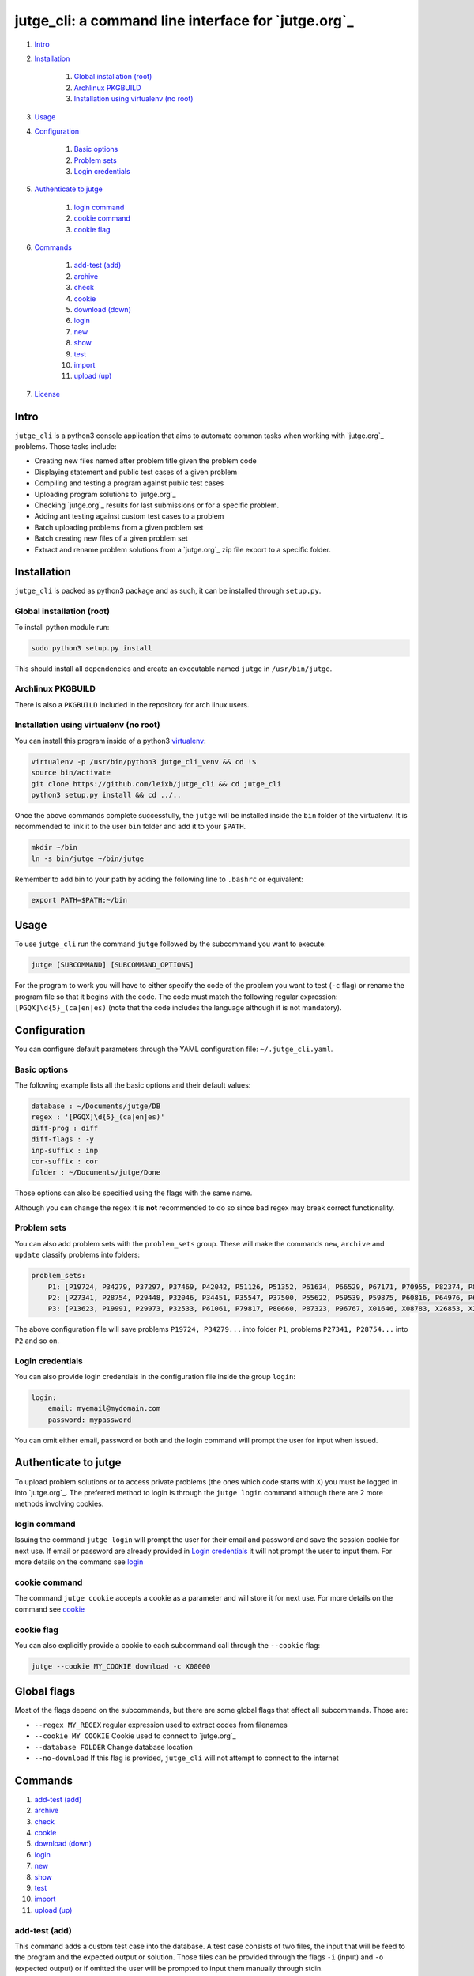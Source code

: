 jutge\_cli: a command line interface for `jutge.org`_
=========================================================================

#. `Intro`_
#. `Installation`_

    #. `Global installation (root)`_
    #. `Archlinux PKGBUILD`_
    #. `Installation using virtualenv (no root)`_

#. `Usage`_
#. `Configuration`_

    #. `Basic options`_
    #. `Problem sets`_
    #. `Login credentials`_

#. `Authenticate to jutge`_

    #. `login command`_
    #. `cookie command`_
    #. `cookie flag`_

#. `Commands`_

    #. `add-test (add)`_
    #. `archive`_
    #. `check`_
    #. `cookie`_
    #. `download (down)`_
    #. `login`_
    #. `new`_
    #. `show`_
    #. `test`_
    #. `import`_
    #. `upload (up)`_

#. `License`_

Intro
-----

``jutge_cli`` is a python3 console application that aims to automate common
tasks when working with `jutge.org`_ problems. Those tasks
include:

* Creating new files named after problem title given the problem code
* Displaying statement and public test cases of a given problem
* Compiling and testing a program against public test cases
* Uploading program solutions to `jutge.org`_
* Checking `jutge.org`_ results for last submissions or for
  a specific problem.
* Adding ant testing against custom test cases to a problem
* Batch uploading problems from a given problem set
* Batch creating new files of a given problem set
* Extract and rename problem solutions from a `jutge.org`_ zip file export
  to a specific folder.


Installation
------------

``jutge_cli`` is packed as python3 package and as such, it can be installed
through ``setup.py``.


Global installation (root)
~~~~~~~~~~~~~~~~~~~~~~~~~~

To install python module run:

.. code:: sh

    sudo python3 setup.py install

This should install all dependencies and create an executable named
``jutge`` in ``/usr/bin/jutge``.


Archlinux PKGBUILD
~~~~~~~~~~~~~~~~~~

There is also a ``PKGBUILD`` included in the repository for arch linux users.


Installation using virtualenv (no root)
~~~~~~~~~~~~~~~~~~~~~~~~~~~~~~~~~~~~~~~

You can install this program inside of a python3
`virtualenv <https://virtualenv.pypa.io/>`_:

.. code:: sh

    virtualenv -p /usr/bin/python3 jutge_cli_venv && cd !$
    source bin/activate
    git clone https://github.com/leixb/jutge_cli && cd jutge_cli
    python3 setup.py install && cd ../..

Once the above commands complete successfully, the ``jutge`` will be installed
inside the ``bin`` folder of the virtualenv. It is recommended to link it to
the user ``bin`` folder and add it to your ``$PATH``.

.. code:: sh

    mkdir ~/bin
    ln -s bin/jutge ~/bin/jutge

Remember to add bin to your path by adding the following line to ``.bashrc``
or equivalent:

.. code:: sh

    export PATH=$PATH:~/bin


Usage
-----

To use ``jutge_cli`` run the command ``jutge`` followed by the
subcommand you want to execute:

.. code:: sh

    jutge [SUBCOMMAND] [SUBCOMMAND_OPTIONS]

For the program to work you will have to either specify the code of the
problem you want to test (``-c`` flag) or rename the program file so
that it begins with the code. The code must match the following regular
expression: ``[PGQX]\d{5}_(ca|en|es)`` (note that the code includes the
language although it is not mandatory).


Configuration
-------------

You can configure default parameters through the YAML configuration file:
``~/.jutge_cli.yaml``.

Basic options
~~~~~~~~~~~~~

The following example lists all the basic options and
their default values:

.. code:: yaml

    database : ~/Documents/jutge/DB
    regex : '[PGQX]\d{5}_(ca|en|es)'
    diff-prog : diff
    diff-flags : -y
    inp-suffix : inp
    cor-suffix : cor
    folder : ~/Documents/jutge/Done

Those options can also be specified using the flags with the same name.

Although you can change the regex it is **not** recommended to do so since bad
regex may break correct functionality.


Problem sets
~~~~~~~~~~~~

You can also add problem sets with the ``problem_sets`` group. These will
make the commands ``new``, ``archive`` and ``update`` classify problems into
folders:

.. code:: yaml

    problem_sets:
        P1: [P19724, P34279, P37297, P37469, P42042, P51126, P51352, P61634, P66529, P67171, P70955, P82374, P89265, P92351, P98960, P99182, X54725, X59678, X64734, X89070]
        P2: [P27341, P28754, P29448, P32046, P34451, P35547, P37500, P55622, P59539, P59875, P60816, P64976, P65171, P74398, P79784, P85370, P97156, X30229, X32391, X80452]
        P3: [P13623, P19991, P29973, P32533, P61061, P79817, P80660, P87323, P96767, X01646, X08783, X26853, X29759, X59091, X84338, X98097]

The above configuration file will save problems ``P19724, P34279...`` into
folder ``P1``, problems ``P27341, P28754...`` into ``P2`` and so on.


Login credentials
~~~~~~~~~~~~~~~~~

You can also provide login credentials in the configuration file inside
the group ``login``:

.. code:: yaml

    login:
        email: myemail@mydomain.com
        password: mypassword

You can omit either email, password or both and the login command will
prompt the user for input when issued.


Authenticate to jutge
---------------------

To upload problem solutions or to access private problems (the ones which code
starts with ``X``) you must be logged in into `jutge.org`_.
The preferred method to login is through the ``jutge login`` command although
there are 2 more methods involving cookies.


login command
~~~~~~~~~~~~~

Issuing the command ``jutge login`` will prompt the user for their email and
password and save the session cookie for next use. If email or
password are already provided in `Login credentials`_ it will not prompt the
user to input them. For more details on the command see `login`_


cookie command
~~~~~~~~~~~~~~

The command ``jutge cookie`` accepts a cookie as a parameter and will
store it for next use. For more details on the command see `cookie`_


cookie flag
~~~~~~~~~~~

You can also explicitly provide a cookie to each subcommand call through the
``--cookie`` flag:

.. code:: sh

    jutge --cookie MY_COOKIE download -c X00000


Global flags
------------

Most of the flags depend on the subcommands, but there are some global
flags that effect all subcommands. Those are:

-  ``--regex MY_REGEX`` regular expression used to extract codes from filenames
-  ``--cookie MY_COOKIE`` Cookie used to connect to `jutge.org`_
-  ``--database FOLDER`` Change database location
-  ``--no-download`` If this flag is provided, ``jutge_cli`` will not attempt
   to connect to the internet


Commands
--------

#. `add-test (add)`_
#. `archive`_
#. `check`_
#. `cookie`_
#. `download (down)`_
#. `login`_
#. `new`_
#. `show`_
#. `test`_
#. `import`_
#. `upload (up)`_

add-test (add)
~~~~~~~~~~~~~~

This command adds a custom test case into the database. A test case consists
of two files, the input that will be feed to the program and the expected
output or solution. Those files can be provided through the flags ``-i``
(input) and ``-o`` (expected output) or if omitted the user will be prompted to
input them manually through stdin.

The following example will add the contents of files ``inp`` and ``cor`` to
the database as test cases for the problem ``P00001_ca``

.. code:: sh

    # Add the contents of inp and cor to the database for problem P00001_ca:
    jutge add-test -i inp -o cor P00001_ca_prog.cpp

    # Prompt the user to enter the input and expected output and add them to
    # the database for problem P00001_ca:
    jutge add-test P00001_ca_prog.cpp


archive
~~~~~~~

Move problem file to the archive folder. This folder can be
changed through the ``-f`` flag. To overwrite files already in the folder
use the ``--overwrite`` flag.

The default behaviour is to move the file to the folder, if you want to copy
it instead use the ``--copy`` flag.

The following example will move the file ``P00001_ca_prog.cpp`` to the
folder ``Accepted`` and overwrite if already in the folder.

.. code:: sh

    jutge archive --folder Accepted/ P00001_ca_prog.cpp --overwrite


check
~~~~~

Checks submissions to `jutge.org`_
and displays them in the terminal. The program will return 0 if the last
submission's verdict is ``AC`` or ``100/100``  and 1 otherwise.

This subcommand accepts 3 flags:

* ``--last`` show only the last submission
* ``--reverse`` order the output so that the last submission is on top
* ``--code`` check if a given problem code is accepted, rejected or not done
  yet


cookie
~~~~~~

Add cookie provided as first argument to a temporary directory so it is used
for next commands. If the first argument is ``delete`` the current cookie
will be deleted and if the argument is ``print`` or ``show`` it will
output the current saved cookie.

The command will check that the provided cookie is valid before saving the
value, to skip this check use the flag ``--skip-check``.


download (down)
~~~~~~~~~~~~~~~

This command will attempt to download the html page and zip file corresponding
to the given problem from `jutge.org`_ and add them to the
database. Either a code flag (``-c``) or a program file (``-p``) must be
provided.

Note that other commands that depend on the database files will
automatically try to download them if they don't exist and therefore
this command is only useful when populating the database in advance.

The following example will populate the local database for problem
``P00001_en``:

.. code:: sh

    jutge download P00001_en


login
~~~~~

Prompt the user to input their credentials and login to `jutge.org`_. If
credentials are already specified in the configuration file (`Login
credentials`_) it will not prompt for them.

The flags ``--email`` and ``--password`` can be used to specify the credentials
without prompting and to override the ones specified in the configuration file.


new
~~~

This command must be followed by a code. It will fetch the problem title
from the code and create a new file whose name is the code followed by
the title. The ``--extension`` or ``-e`` flag can be used to specify the
extension of the file (defaults to ``cpp``).

If flag ``--problem-set`` is provided, all programs in the specified problem
set will be created inside a folder named after the problem set.

The following example will populate create a new python file named
``P87523_ca_-_Hola-adéu.py``

.. code:: sh

    jutge new P87523_ca --extension py


show
~~~~

This command provides 3 sub commands to print information about the problem.
Those are:

-  ``title`` print problem title
-  ``stat`` print statement
-  ``cases`` print test cases in database

By default ``stat`` will parse the problem statement through ``pypandoc`` to
optimize the output for terminal if you prefer raw HTML or ``pypandoc`` takes
to much time to parse the output you can use the flag ``--html``.

The following example will print all cases in the database for the problem
``P87523_ca`` (if any).

.. code:: sh

    jutge show cases P87523_ca


test
~~~~

This is the most useful command in the tool set. It allows to test your
code against all the test cases found in the database and output side by
side differences using ``diff``.

The command takes a file that can be either an executable or source file or
script of a supported language executable file as parameter and tests it
against the test cases in the database folder. Note that if the program if a
source file that needs to be compiled, ``jutge_cli`` will compile it to
a file named after the original name with extension ``.x``.

You can specify an other program to act as ``diff`` (such as ``colordiff``) and
its flags (separated by commas) through ``--diff-prog`` and ``--diff-flags``.

The following example will test the executable ``P87523_ca_prog.x`` against
the test cases for problem P87523\_ca. The expected output and the output of
the program will be shown side by side using ``colordiff``.

.. code:: sh

    jutge test P87523_ca_prog.x --diff-prog colordiff


import
~~~~~~

This command extracts all accepted submissions from a `jutge.org`_ zip file,
renames them according to their title and adds them to the archive folder
that can be specified through the ``-f`` flag or in the main configuration
file. Note that the zip file must be the one downloaded from your
`jutge.org`_ profile.

.. code:: sh

    jutge import problems.zip


upload (up)
~~~~~~~~~~~

This command uploads a file to `jutge.org`_ to be
evaluated. Note that you must have a valid cookie previously saved by ``jutge
cookie PHPSSID`` or you can provide it through the ``--cookie`` flag. As of
now, the program cannot report if the upload was successful so you will have to
check your submissions page manually. The compiler to use will be determined by
the filename extension but you can specify another one through the
``--compiler`` flag.

.. code:: sh

    jutge upload P00001_ca_prog.cpp --compiler 'G++'

If the flag ``--problem-set`` the command will upload all problems from the
specified set found in the current working directory or in the set folder in
the current working directory. (Keep in mind that `jutge.org`_ limits the
number of submissions to 20 per hour so it is discouraged to use this flag
with large problem sets)

By default upload will test all problems against public test cases in the
database (not including custom ones). You can skip those checks with the flag
``--skip-test``

If you want to check the submitted problem verdict directly after upload, use
the flag ``--check`` which will wait for the judge verdict and output it.

License
-------

This software is licensed under the `GPL v3 license
<http://www.gnu.org/copyleft/gpl.html>`_.

.. jutge.org: https://jutge.org
